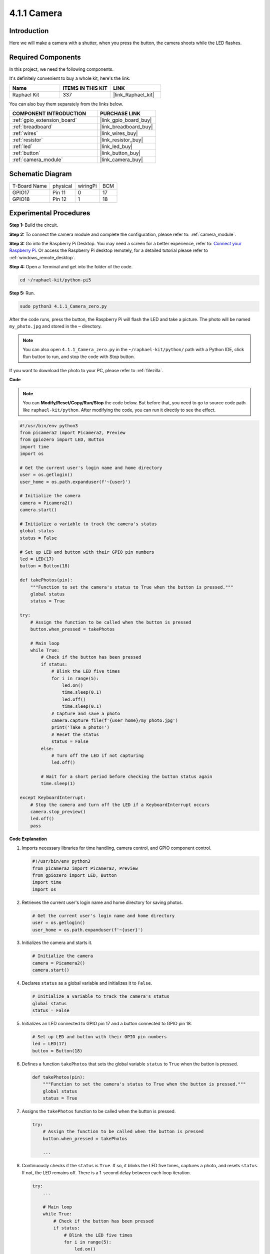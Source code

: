 .. _4.1.1_py_pi5:

4.1.1 Camera
~~~~~~~~~~~~~~~~

Introduction
-----------------

Here we will make a camera with a shutter, when you press the button, the camera shoots while the LED flashes.

Required Components
------------------------------

In this project, we need the following components. 

.. image:: ../python_pi5/img/4.1.1_camera_list.png
  :width: 800
  :align: center

It's definitely convenient to buy a whole kit, here's the link: 

.. list-table::
    :widths: 20 20 20
    :header-rows: 1

    *   - Name	
        - ITEMS IN THIS KIT
        - LINK
    *   - Raphael Kit
        - 337
        - |link_Raphael_kit|

You can also buy them separately from the links below.

.. list-table::
    :widths: 30 20
    :header-rows: 1

    *   - COMPONENT INTRODUCTION
        - PURCHASE LINK

    *   - :ref:`gpio_extension_board`
        - |link_gpio_board_buy|
    *   - :ref:`breadboard`
        - |link_breadboard_buy|
    *   - :ref:`wires`
        - |link_wires_buy|
    *   - :ref:`resistor`
        - |link_resistor_buy|
    *   - :ref:`led`
        - |link_led_buy|
    *   - :ref:`button`
        - |link_button_buy|
    *   - :ref:`camera_module`
        - |link_camera_buy|

Schematic Diagram
-----------------------

============ ======== ======== ===
T-Board Name physical wiringPi BCM
GPIO17       Pin 11   0        17
GPIO18       Pin 12   1        18
============ ======== ======== ===

.. image:: ../python_pi5/img/4.1.1_camera_schematic.png
   :align: center

Experimental Procedures
------------------------------


**Step 1:** Build the circuit.

.. image:: ../python_pi5/img/4.1.1_camera_circuit.png
  :width: 800
  :align: center

**Step 2:** To connect the camera module and complete the configuration, please refer to: :ref:`camera_module`.

**Step 3:** Go into the Raspberry Pi Desktop. You may need a screen for a better experience, refer to: `Connect your Raspberry Pi <https://projects.raspberrypi.org/en/projects/raspberry-pi-setting-up/3>`_. Or access the Raspberry Pi desktop remotely, for a detailed tutorial please refer to :ref:`windows_remote_desktop`.

**Step 4:** Open a Terminal and get into the folder of the code.

.. raw:: html

   <run></run>

.. code-block::

    cd ~/raphael-kit/python-pi5

**Step 5:** Run.

.. raw:: html

   <run></run>

.. code-block::

    sudo python3 4.1.1_Camera_zero.py

After the code runs, press the button, the Raspberry Pi will flash the LED and take a picture. The photo will be named ``my_photo.jpg`` and stored in the ``~`` directory.

.. note::

    You can also open ``4.1.1_Camera_zero.py`` in the ``~/raphael-kit/python/`` path with a Python IDE, click Run button to run, and stop the code with Stop button.


If you want to download the photo to your PC, please refer to :ref:`filezilla`.

**Code**

.. note::
    You can **Modify/Reset/Copy/Run/Stop** the code below. But before that, you need to go to  source code path like ``raphael-kit/python``. After modifying the code, you can run it directly to see the effect.

.. raw:: html

    <run></run>

.. code-block:: python

   #!/usr/bin/env python3
   from picamera2 import Picamera2, Preview
   from gpiozero import LED, Button
   import time
   import os

   # Get the current user's login name and home directory
   user = os.getlogin()
   user_home = os.path.expanduser(f'~{user}')

   # Initialize the camera
   camera = Picamera2()
   camera.start()

   # Initialize a variable to track the camera's status
   global status
   status = False

   # Set up LED and button with their GPIO pin numbers
   led = LED(17)
   button = Button(18)

   def takePhotos(pin):
       """Function to set the camera's status to True when the button is pressed."""
       global status
       status = True

   try:
       # Assign the function to be called when the button is pressed
       button.when_pressed = takePhotos
       
       # Main loop
       while True:
           # Check if the button has been pressed
           if status:
               # Blink the LED five times
               for i in range(5):
                   led.on()
                   time.sleep(0.1)
                   led.off()
                   time.sleep(0.1)
               # Capture and save a photo
               camera.capture_file(f'{user_home}/my_photo.jpg')
               print('Take a photo!')          
               # Reset the status
               status = False
           else:
               # Turn off the LED if not capturing
               led.off()
           
           # Wait for a short period before checking the button status again
           time.sleep(1)

   except KeyboardInterrupt:
       # Stop the camera and turn off the LED if a KeyboardInterrupt occurs
       camera.stop_preview()
       led.off()
       pass


**Code Explanation**

#. Imports necessary libraries for time handling, camera control, and GPIO component control.

   .. code-block:: python

       #!/usr/bin/env python3
       from picamera2 import Picamera2, Preview
       from gpiozero import LED, Button
       import time
       import os

#. Retrieves the current user's login name and home directory for saving photos.

   .. code-block:: python

       # Get the current user's login name and home directory
       user = os.getlogin()
       user_home = os.path.expanduser(f'~{user}')

#. Initializes the camera and starts it.

   .. code-block:: python

       # Initialize the camera
       camera = Picamera2()
       camera.start()

#. Declares ``status`` as a global variable and initializes it to ``False``. 

   .. code-block:: python

       # Initialize a variable to track the camera's status
       global status
       status = False

#. Initializes an LED connected to GPIO pin 17 and a button connected to GPIO pin 18.

   .. code-block:: python

       # Set up LED and button with their GPIO pin numbers
       led = LED(17)
       button = Button(18)

#. Defines a function ``takePhotos`` that sets the global variable ``status`` to ``True`` when the button is pressed.

   .. code-block:: python

       def takePhotos(pin):
           """Function to set the camera's status to True when the button is pressed."""
           global status
           status = True

#. Assigns the ``takePhotos`` function to be called when the button is pressed.

   .. code-block:: python

       try:
           # Assign the function to be called when the button is pressed
           button.when_pressed = takePhotos
           
           ...
#. Continuously checks if the ``status`` is ``True``. If so, it blinks the LED five times, captures a photo, and resets ``status``. If not, the LED remains off. There is a 1-second delay between each loop iteration.

   .. code-block:: python

       try:        
           ...
           
           # Main loop
           while True:
               # Check if the button has been pressed
               if status:
                   # Blink the LED five times
                   for i in range(5):
                       led.on()
                       time.sleep(0.1)
                       led.off()
                       time.sleep(0.1)
                   # Capture and save a photo
                   camera.capture_file(f'{user_home}/my_photo.jpg')
                   print('Take a photo!')          
                   # Reset the status
                   status = False
               else:
                   # Turn off the LED if not capturing
                   led.off()
               
               # Wait for a short period before checking the button status again
               time.sleep(1)

#. Catches a KeyboardInterrupt (like Ctrl+C) and stops the camera preview and turns off the LED before exiting.

   .. code-block:: python

       except KeyboardInterrupt:
           # Stop the camera and turn off the LED if a KeyboardInterrupt occurs
           camera.stop_preview()
           led.off()
           pass

